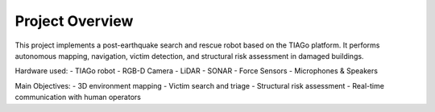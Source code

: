 Project Overview
================

This project implements a post-earthquake search and rescue robot based on the TIAGo platform.
It performs autonomous mapping, navigation, victim detection, and structural risk assessment in damaged buildings.

Hardware used:
- TIAGo robot
- RGB-D Camera
- LiDAR
- SONAR
- Force Sensors
- Microphones & Speakers

Main Objectives:
- 3D environment mapping
- Victim search and triage
- Structural risk assessment
- Real-time communication with human operators
